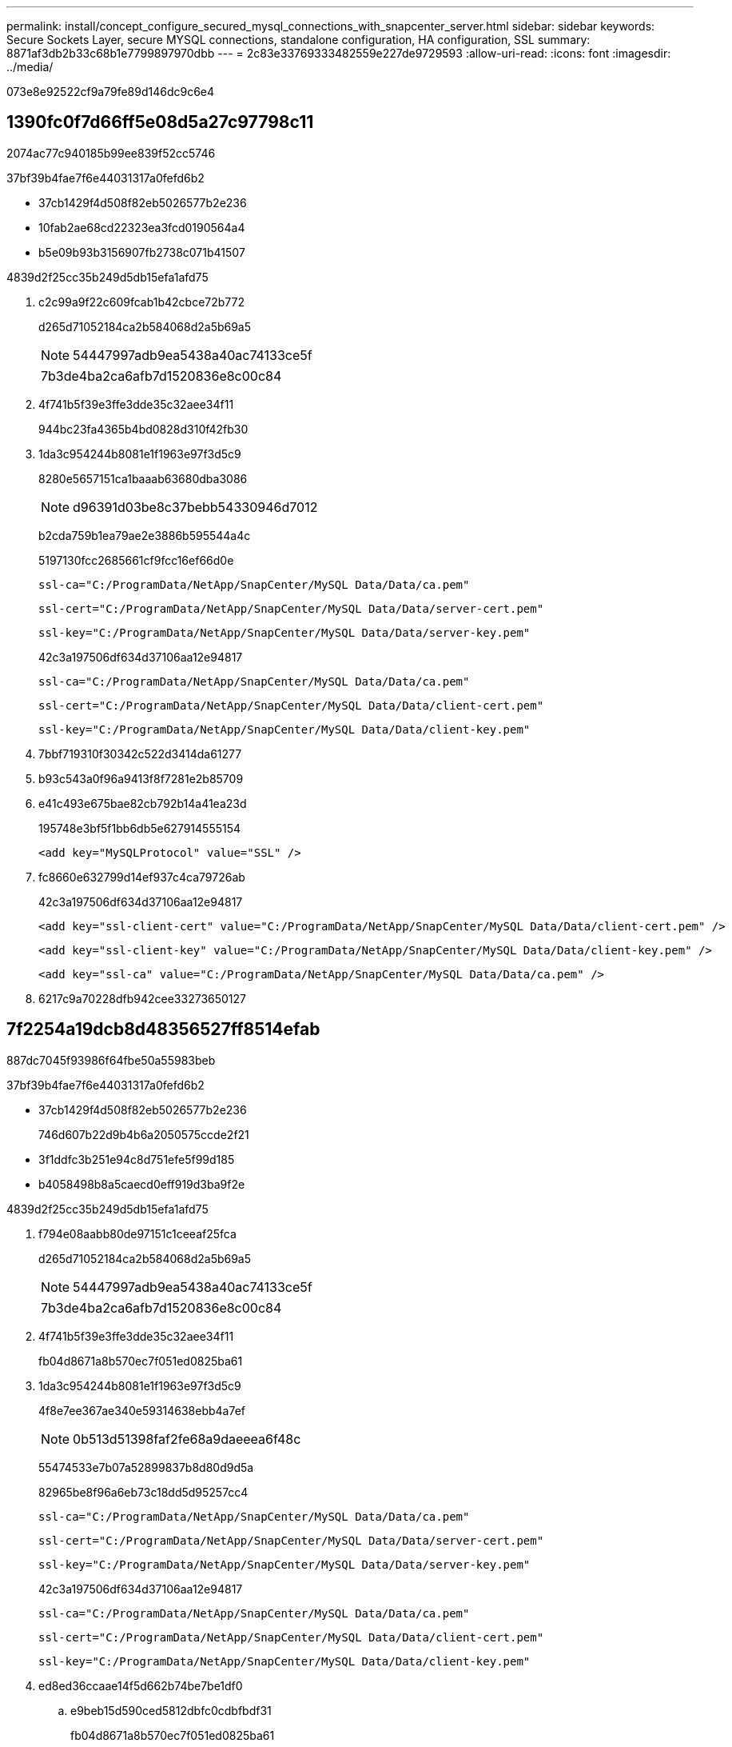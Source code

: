 ---
permalink: install/concept_configure_secured_mysql_connections_with_snapcenter_server.html 
sidebar: sidebar 
keywords: Secure Sockets Layer, secure MYSQL connections, standalone configuration, HA configuration, SSL 
summary: 8871af3db2b33c68b1e7799897970dbb 
---
= 2c83e33769333482559e227de9729593
:allow-uri-read: 
:icons: font
:imagesdir: ../media/


[role="lead"]
073e8e92522cf9a79fe89d146dc9c6e4



== 1390fc0f7d66ff5e08d5a27c97798c11

2074ac77c940185b99ee839f52cc5746

37bf39b4fae7f6e44031317a0fefd6b2

* 37cb1429f4d508f82eb5026577b2e236
* 10fab2ae68cd22323ea3fcd0190564a4
* b5e09b93b3156907fb2738c071b41507


4839d2f25cc35b249d5db15efa1afd75

. c2c99a9f22c609fcab1b42cbce72b772
+
d265d71052184ca2b584068d2a5b69a5

+

NOTE: 54447997adb9ea5438a40ac74133ce5f

+
|===


| 7b3de4ba2ca6afb7d1520836e8c00c84 
|===
. 4f741b5f39e3ffe3dde35c32aee34f11
+
944bc23fa4365b4bd0828d310f42fb30

. 1da3c954244b8081e1f1963e97f3d5c9
+
8280e5657151ca1baaab63680dba3086

+

NOTE: d96391d03be8c37bebb54330946d7012

+
b2cda759b1ea79ae2e3886b595544a4c

+
5197130fcc2685661cf9fcc16ef66d0e

+
[listing]
----
ssl-ca="C:/ProgramData/NetApp/SnapCenter/MySQL Data/Data/ca.pem"
----
+
[listing]
----
ssl-cert="C:/ProgramData/NetApp/SnapCenter/MySQL Data/Data/server-cert.pem"
----
+
[listing]
----
ssl-key="C:/ProgramData/NetApp/SnapCenter/MySQL Data/Data/server-key.pem"
----
+
42c3a197506df634d37106aa12e94817

+
[listing]
----
ssl-ca="C:/ProgramData/NetApp/SnapCenter/MySQL Data/Data/ca.pem"
----
+
[listing]
----
ssl-cert="C:/ProgramData/NetApp/SnapCenter/MySQL Data/Data/client-cert.pem"
----
+
[listing]
----
ssl-key="C:/ProgramData/NetApp/SnapCenter/MySQL Data/Data/client-key.pem"
----
. 7bbf719310f30342c522d3414da61277
. b93c543a0f96a9413f8f7281e2b85709
. e41c493e675bae82cb792b14a41ea23d
+
195748e3bf5f1bb6db5e627914555154

+
[listing]
----
<add key="MySQLProtocol" value="SSL" />
----
. fc8660e632799d14ef937c4ca79726ab
+
42c3a197506df634d37106aa12e94817

+
[listing]
----
<add key="ssl-client-cert" value="C:/ProgramData/NetApp/SnapCenter/MySQL Data/Data/client-cert.pem" />
----
+
[listing]
----
<add key="ssl-client-key" value="C:/ProgramData/NetApp/SnapCenter/MySQL Data/Data/client-key.pem" />
----
+
[listing]
----
<add key="ssl-ca" value="C:/ProgramData/NetApp/SnapCenter/MySQL Data/Data/ca.pem" />
----
. 6217c9a70228dfb942cee33273650127




== 7f2254a19dcb8d48356527ff8514efab

887dc7045f93986f64fbe50a55983beb

37bf39b4fae7f6e44031317a0fefd6b2

* 37cb1429f4d508f82eb5026577b2e236
+
746d607b22d9b4b6a2050575ccde2f21

* 3f1ddfc3b251e94c8d751efe5f99d185
* b4058498b8a5caecd0eff919d3ba9f2e


4839d2f25cc35b249d5db15efa1afd75

. f794e08aabb80de97151c1ceeaf25fca
+
d265d71052184ca2b584068d2a5b69a5

+

NOTE: 54447997adb9ea5438a40ac74133ce5f

+
|===


| 7b3de4ba2ca6afb7d1520836e8c00c84 
|===
. 4f741b5f39e3ffe3dde35c32aee34f11
+
fb04d8671a8b570ec7f051ed0825ba61

. 1da3c954244b8081e1f1963e97f3d5c9
+
4f8e7ee367ae340e59314638ebb4a7ef

+

NOTE: 0b513d51398faf2fe68a9daeeea6f48c

+
55474533e7b07a52899837b8d80d9d5a

+
82965be8f96a6eb73c18dd5d95257cc4

+
[listing]
----
ssl-ca="C:/ProgramData/NetApp/SnapCenter/MySQL Data/Data/ca.pem"
----
+
[listing]
----
ssl-cert="C:/ProgramData/NetApp/SnapCenter/MySQL Data/Data/server-cert.pem"
----
+
[listing]
----
ssl-key="C:/ProgramData/NetApp/SnapCenter/MySQL Data/Data/server-key.pem"
----
+
42c3a197506df634d37106aa12e94817

+
[listing]
----
ssl-ca="C:/ProgramData/NetApp/SnapCenter/MySQL Data/Data/ca.pem"
----
+
[listing]
----
ssl-cert="C:/ProgramData/NetApp/SnapCenter/MySQL Data/Data/client-cert.pem"
----
+
[listing]
----
ssl-key="C:/ProgramData/NetApp/SnapCenter/MySQL Data/Data/client-key.pem"
----
. ed8ed36ccaae14f5d662b74be7be1df0
+
.. e9beb15d590ced5812dbfc0cdbfbdf31
+
fb04d8671a8b570ec7f051ed0825ba61

+

NOTE: 68a3869fdfc4d128961287a8cf026803

.. f794e08aabb80de97151c1ceeaf25fca
+
92311b6affb6c6dd570a1b791492b707

+

NOTE: 54447997adb9ea5438a40ac74133ce5f

+
89093a295da7b5b9812cf7cccb724876

.. 4f741b5f39e3ffe3dde35c32aee34f11
.. 1da3c954244b8081e1f1963e97f3d5c9
+

NOTE: d96391d03be8c37bebb54330946d7012

+
b2cda759b1ea79ae2e3886b595544a4c

+
82965be8f96a6eb73c18dd5d95257cc4

+
[listing]
----
ssl-ca="C:/ProgramData/NetApp/SnapCenter/MySQL Data/Data/ca.pem"
----
+
[listing]
----
ssl-cert="C:/ProgramData/NetApp/SnapCenter/MySQL Data/Data/server-cert.pem"
----
+
[listing]
----
ssl-key="C:/ProgramData/NetApp/SnapCenter/MySQL Data/Data/server-key.pem"
----
+
42c3a197506df634d37106aa12e94817

+
[listing]
----
ssl-ca="C:/ProgramData/NetApp/SnapCenter/MySQL Data/Data/ca.pem"
----
+
[listing]
----
ssl-cert="C:/ProgramData/NetApp/SnapCenter/MySQL Data/Data/server-cert.pem"
----
+
[listing]
----
ssl-key="C:/ProgramData/NetApp/SnapCenter/MySQL Data/Data/server-key.pem"
----


. 4f3f310802411b7b71c042c2d0a84b55
. ceac3af00f29021cbec639a39d8bf71f
. 0512eab1623a615d3740da31907b5d7c
+
e20a4407f4a132523f0ff53a11de8ea9

+
[listing]
----
<add key="MySQLProtocol" value="SSL" />
----
. 282f609628cc0aa1febc1031254fda4e
+
ca74309e5786b1bad64702fbd15c6437

+
[listing]
----
<add key="ssl-client-cert" value="C:/ProgramData/NetApp/SnapCenter/MySQL Data/Data/client-cert.pem" />
----
+
[listing]
----
<add key="ssl-client-key" value="C:/ProgramData/NetApp/SnapCenter/MySQL Data/Data/client-key.pem" />
----
+
[listing]
----
<add key="ssl-ca" value="C:/ProgramData/NetApp/SnapCenter/MySQL Data/Data/ca.pem" />
----
. 3c3e0111222e44f64ad4670abe8d6923
. 38c6db21335904565d9a647706a7ba00
+
dc8e501a9233533430803735faab6a4a


